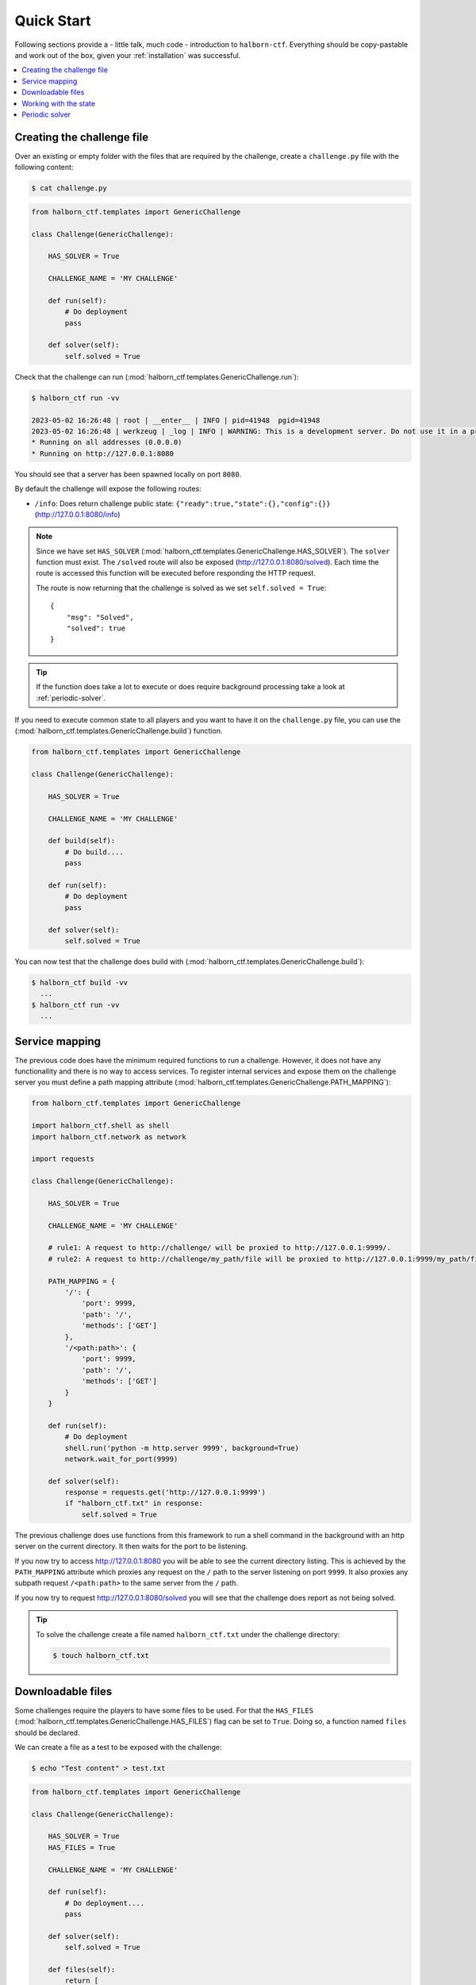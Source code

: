 .. _quick_start:

Quick Start
===========

Following sections provide a - little talk, much code - introduction to ``halborn-ctf``.
Everything should be copy-pastable and work out of the box, given your
:ref:`installation` was successful.

.. contents::
   :local:

Creating the challenge file
---------------------------

Over an existing or empty folder with the files that are required by the challenge, create a ``challenge.py`` file with the following content:

.. code-block:: console

    $ cat challenge.py


.. code::

    from halborn_ctf.templates import GenericChallenge

    class Challenge(GenericChallenge):

        HAS_SOLVER = True

        CHALLENGE_NAME = 'MY CHALLENGE'

        def run(self):
            # Do deployment
            pass

        def solver(self):
            self.solved = True


Check that the challenge can run (:mod:`halborn_ctf.templates.GenericChallenge.run`):

.. code-block:: console

    $ halborn_ctf run -vv

    2023-05-02 16:26:48 | root | __enter__ | INFO | pid=41948  pgid=41948
    2023-05-02 16:26:48 | werkzeug | _log | INFO | WARNING: This is a development server. Do not use it in a production deployment. Use a production WSGI server instead.
    * Running on all addresses (0.0.0.0)
    * Running on http://127.0.0.1:8080


You should see that a server has been spawned locally on port ``8080``.

By default the challenge will expose the following routes:

- ``/info``: Does return challenge public state: ``{"ready":true,"state":{},"config":{}}`` (http://127.0.0.1:8080/info)


.. note::
    Since we have set ``HAS_SOLVER`` (:mod:`halborn_ctf.templates.GenericChallenge.HAS_SOLVER`). The ``solver`` function must exist.
    The ``/solved`` route will also be exposed (http://127.0.0.1:8080/solved). Each time the route is accessed this function will be executed before responding the HTTP request.

    The route is now returning that the challenge is solved as we set ``self.solved = True``::

        {
            "msg": "Solved",
            "solved": true
        }

.. tip::
    If the function does take a lot to execute or does require background processing take a look at :ref:`periodic-solver`.


If you need to execute common state to all players and you want to have it on the ``challenge.py`` file, you can use the (:mod:`halborn_ctf.templates.GenericChallenge.build`) function.

.. code::

    from halborn_ctf.templates import GenericChallenge

    class Challenge(GenericChallenge):

        HAS_SOLVER = True

        CHALLENGE_NAME = 'MY CHALLENGE'

        def build(self):
            # Do build....
            pass

        def run(self):
            # Do deployment
            pass

        def solver(self):
            self.solved = True

You can now test that the challenge does build with (:mod:`halborn_ctf.templates.GenericChallenge.build`):

.. code-block:: console

    $ halborn_ctf build -vv
      ...
    $ halborn_ctf run -vv
      ...


Service mapping
---------------

The previous code does have the minimum required functions to run a challenge. However, it does not have any functionallity and there is no way to access services. To register
internal services and expose them on the challenge server you must define a path mapping attribute (:mod:`halborn_ctf.templates.GenericChallenge.PATH_MAPPING`):


.. code::

    from halborn_ctf.templates import GenericChallenge

    import halborn_ctf.shell as shell
    import halborn_ctf.network as network

    import requests

    class Challenge(GenericChallenge):

        HAS_SOLVER = True

        CHALLENGE_NAME = 'MY CHALLENGE'

        # rule1: A request to http://challenge/ will be proxied to http://127.0.0.1:9999/.
        # rule2: A request to http://challenge/my_path/file will be proxied to http://127.0.0.1:9999/my_path/file.

        PATH_MAPPING = {
            '/': {
                'port': 9999,
                'path': '/',
                'methods': ['GET']
            },
            '/<path:path>': {
                'port': 9999,
                'path': '/',
                'methods': ['GET']
            }
        }

        def run(self):
            # Do deployment
            shell.run('python -m http.server 9999', background=True)
            network.wait_for_port(9999)

        def solver(self):
            response = requests.get('http://127.0.0.1:9999')
            if "halborn_ctf.txt" in response:
                self.solved = True

The previous challenge does use functions from this framework to run a shell command in the background with an http
server on the current directory. It then waits for the port to be listening.

If you now try to access http://127.0.0.1:8080 you will be able to see the current directory listing. This is achieved by the ``PATH_MAPPING`` attribute which proxies
any request on the ``/`` path to the server listening on port ``9999``. It also proxies any subpath request ``/<path:path>`` to the same server from the ``/`` path.

If you now try to request http://127.0.0.1:8080/solved you will see that the challenge does report as not being solved.

.. tip::

    To solve the challenge create a file named ``halborn_ctf.txt`` under the challenge directory:

    .. code-block:: console

        $ touch halborn_ctf.txt



Downloadable files
------------------


Some challenges require the players to have some files to be used. For that the ``HAS_FILES`` (:mod:`halborn_ctf.templates.GenericChallenge.HAS_FILES`) flag can be set to ``True``. Doing so, a function named ``files`` should be declared.

We can create a file as a test to be exposed with the challenge:


.. code-block:: console

    $ echo "Test content" > test.txt

.. code::

    from halborn_ctf.templates import GenericChallenge

    class Challenge(GenericChallenge):

        HAS_SOLVER = True
        HAS_FILES = True

        CHALLENGE_NAME = 'MY CHALLENGE'

        def run(self):
            # Do deployment....
            pass

        def solver(self):
            self.solved = True

        def files(self):
            return [
                'test.txt'
            ]


If we now try to access the server at ``/files`` (http://127.0.0.1:8080/files) a ``MY_CHALLENGE.zip`` file will be downloaded. The name is taken from ``CHALLENGE_NAME``. The content of the file should include the ``test.txt`` and the ``challenge.py`` file itself.

Working with the state
----------------------

If you want to persist variables across ``build`` and ``run`` and all periodic functions
you can use the :obj:`halborn_ctf.templates.GenericChallenge.state` and :obj:`halborn_ctf.templates.GenericChallenge.state_public`
properties. This property can be accessed anywhere but must be declared on the ``__init__`` function with the initial values.


.. code::

    from halborn_ctf.templates import GenericChallenge

    class Challenge(GenericChallenge):

        HAS_SOLVER = True
        HAS_FILES = True

        CHALLENGE_NAME = 'MY CHALLENGE'

        def __init__(self):
            super().__init__()

            self.state = {
                'solved_attempts': 0
            }

        def run(self):
            # Do deployment
            pass

        def solver(self):
            self.state.solved_attempts += 1

            if self.state.solved_attempts == 2:
                self.solved = True

        def files(self):
            return [
                'test.txt'
            ]


.. note::
    The ``state_public`` can be accessed and seen on the ``/info`` challenge route. (http://127.0.0.1:8080/info)

.. _periodic-solver:

Periodic solver
---------------

If the function does take a lot to execute or does require background processing you can always define a periodic function and start it before setting the challenge to ready. Take a look on how to use the decorator under :obj:`halborn_ctf.functions.periodic`.

.. code::

    from halborn_ctf.templates import GenericChallenge

    from halborn_ctf.functions import periodic

    class Challenge(GenericChallenge):

        HAS_SOLVER = True

        CHALLENGE_NAME = 'MY CHALLENGE'

        @periodic(every=1)
        def my_checker(self):
            self.log.info('Checking...')

            # Do some long computation
            # ...
            # self.solved = True

            if self.solved:
                ########### Stop the periodic function ##########
                self.my_checker.stop()

        def run(self):
            # Do deployment

            ########### Start the periodic function ##########
            self.my_checker()

        def solver(self):
            # The solve is done on the `my_checker` function
            pass


The previous challenge will be logging the ``Checking...`` string on the console every 1 second.

.. warning::
    Although an external or periodic function is setting the ``self.solved`` the ``solver`` function must exist.